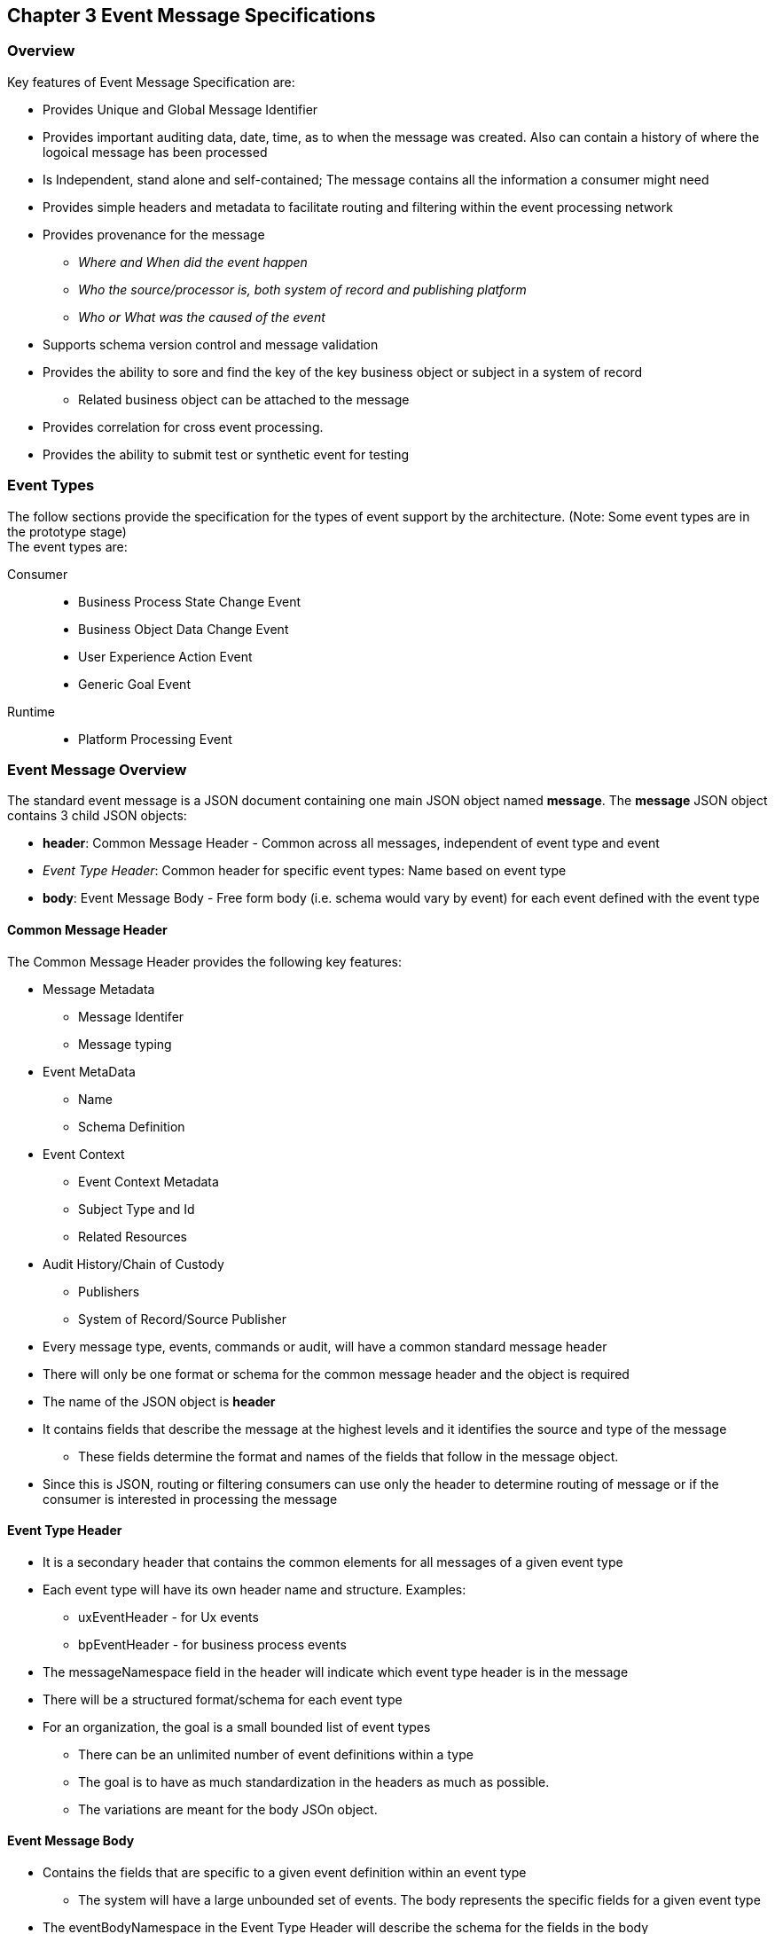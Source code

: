 == Chapter 3 Event Message Specifications ==

=== Overview ===
Key features of Event Message Specification are:

* Provides Unique and Global Message Identifier
* Provides important auditing data, date, time, as to when the message was created. Also can contain a history of where the logoical message has been processed
* Is Independent, stand alone and self-contained; The message contains all the information a consumer might need
* Provides simple headers and metadata to facilitate routing and filtering within the event processing network
* Provides provenance for the message
** _Where and When did the event happen_
** _Who the source/processor is, both system of record and publishing platform_
** _Who or What was the caused of the event_
* Supports schema version control and message validation
* Provides the ability to sore and find the key of the key business object or subject in a system of record
** Related business object can be attached to the message
* Provides correlation for cross event processing.
* Provides the ability to submit test or synthetic event for testing

=== Event Types ===
The follow sections provide the specification for the types of event support by the architecture. (Note: Some event types are in the prototype stage)  +
The event types are:

Consumer::
* Business Process State Change Event 
* Business Object Data Change Event 
* User Experience Action Event
* Generic Goal Event 
Runtime::
* Platform Processing Event

=== Event Message Overview ===

The standard event message is a JSON document containing one main JSON object named *message*. 
The *message* JSON object contains 3 child JSON objects: +

* *header*: Common Message Header - Common across all messages, independent of event type and event
* _Event Type Header_: Common header for specific event types: Name based on event type
* *body*: Event Message Body - Free form body (i.e. schema would vary by event) for each event defined with the event type

==== Common Message Header ====

The Common Message Header provides the following key features:

* Message Metadata
** Message Identifer
** Message typing
* Event MetaData 
** Name
** Schema Definition 
* Event Context
** Event Context Metadata
** Subject Type and Id
** Related Resources
* Audit History/Chain of Custody
** Publishers
** System of Record/Source Publisher

* Every message type, events, commands or audit, will have a common standard message header
* There will only be one format or schema for the common message header and the object is required
* The name of the JSON object is *header*
* It contains fields that describe the message at the highest levels and it identifies the source and type of the message
** These fields determine the format and names of the fields that follow in the message object. 
* Since this is JSON, routing or filtering consumers can use only the header to determine routing of message or if the consumer is interested in processing the message

==== Event Type Header ====
* It is a secondary header that contains the common elements for all messages of a given event type
* Each event type will have its own header name and structure. Examples:
** uxEventHeader - for Ux events
** bpEventHeader - for business process events
* The messageNamespace field in the header will indicate which event type header is in the message
* There will be a structured format/schema for each event type
* For an organization, the goal is a small bounded list of event types
** There can be an unlimited number of event definitions within a type
** The goal is to have as much standardization in the headers as much as possible.
** The variations are meant for the body JSOn object.

==== Event Message Body ====
* Contains the fields that are specific to a given event definition within an event type
** The system will have a large unbounded set of events. The body represents the specific fields for a given event type
* The eventBodyNamespace in the Event Type Header will describe the schema for the fields in the body
* The name of the JSON object is *body*
* Each body should have it's own schema that can be placed in a schema repository and retrieved by the bodyNamespace field.
** The schema can then be used for validation and code generation.

=== Internal Event JSON Structure ===
In order to keep the processing of a message simple and easy to produce and consume, the event message has a very flexible structure and is basically an unstructured document. 
The goal is to have a schema for the header, each event type header and every event data (i.e body) itself. 
We would like to have a schema dictionary which has a JSON or AVRO schema as it values and it's keyed by some name. The hierarchy is as follows:

* There is only one header schema (key name: header)
* To determine the <eventTypeheader> name, the header.messageNamespace field contains the name of the event type
* To determine the body schema name, the header.eventBodyNamespace field determine the name for the body schema

[NOTE]
====
The internal event structure looks as follows:

{"message" : +
	"header" : {   ...  }, +
	"_eventTypeHeader_" : { ... }, +
	"body"  : { ... }
}

.Samples

{"message" :
	"header" : {  
		"messageNamespace": "com.hilco.messages/uxEvent",
        "eventName" : "PageABC:clicked",
                        ...  },
	"uxEventHeader" : { 
       ... },
	"body"  : { ... }
}

{"message" :
	"header" : {  
    	"messageNamespace": "com.hilco.messages/bpEvent",
       	"eventName" : "ContributionRateChange:Completed"
                        ...  },
	"bpEventHeader" :  { 
       ... },
	"body"  : { ... }
}
====
==== Common Message Header Field Specification ====

.Schema Fields Table
[width= 80%, options=header]
|================================
| Field Name | Atributes
| messageId | String; Required
| messageType | String; Required
| messageNamespace  | String; Required 
| messageVersion | String; Required 
| messageTopic | String 
| eventName | String 
| eventBodyNamespace | String 
| contextTag | String; Required 
| action | String; Required 
| messageTimestamp | String; Required 
| businessDomain | String; Required 
| correlationId | String; Required 
| correlationIdType | String; Required 
| globalBusinessObjectIdentifier | String 
| publisherId | String; Required 
| publisherApplicationName | String; Required
| publisherApplicationInstanceId | String 
| publishingPlatformsHistory | Object; Array; Required 
| - publisherId | String; Required 
| - publisherApplicationName | String; Required 
| - publisherApplicationInstanceId | String 
| - messageId | String; Required; Required
| - messageTopic | String; Required
| - eventName | String; Required
| - messageTimestamp | String; Required
| - sequenceNumber | String
| businessObjectSystemOfRecord  | Object; Array; Optional
| - systemOfRecordSystemId | String; Required
| - systemOfRecordApplicationName | String; Required
| - systemOfRecordApplicationInstanceId | String
| - systemOfRecordDatabaseSchema | String
| - platformInternalId | String; Required
| - platformExternalId | String
| correlatedResources | Object; Array; Optional
| - correlatedResourceType | String
| - correlatedResourceIdentifier | String
| - correlatedResourceState | String
| - correlatedResourceDescrption | String
| isSyntheticEvent | String
|================================

.Schema Field Definitions
[horizontal]
messageId:: Globally Unique (UUID) Identifier of message.

messageType:: Describes the type of message. 
Valid Values:
* Event
* Command
* Audit

messageNamespace:: Namespace is used to distinguish between the different types of messages (events or commands), source (internal vs external), and schema versions to avoid collision and help in processing the messages. 
They also identify the type of Event Header contained in the full message.
The namespace can be used as an external endpoint to provide the schema and other machine-readable information for the event type and the latest major version. 
Used to provide message definition and validation. 
Valid Values:
* com.hilco.messages/events/uxEvent
* com.hilco.messages/events/businessProcessEvent
* com.hilco.messages/events/dataChangeEvent
* com.hilco.messages/events/goalEvent
* com.hilco.messages/events/platformProcessingEvent

messageVersion:: Conveys the version number (major.minor) of the message, and describes the structure of the overall message at hand. 
Valid values managed by governance 
* Example: 1.1

messageTopic:: Logical name to describe the type of event. Note: this is not the physical topic name (i.e kafka topic) of the messaging system.
Sample Valid Values:
* BusinessProcess
* DomainDataChange
* UserExperience
* Goal
* PlatformProcess

eventName:: Provides a standard name of the actual event that occured in the publishing system. 
It will be treated as a label/code and used for filtering, routing, general analytics and simple processing of events in the ecosystem. 
It should be a combination of the business object or process name and action taken on that entity. 
There are specific naming conventions used to determine the value of the field. 
It is a field that will require governance approval.

eventBodyNamespace:: Describes the specific schema and version of the *body* field in the message. 
The body structure and metadata details are understood based on this name. 
This field is optional and only be set if there is a structure or schema for the body. 
If there is not body, then this field should not be sent.

contextTag:: Machine readable generic label for the event type. 
The purpose of the contextTag is to provide a label that encoded some additional context for the event. 
It is highly structured, follows a specific format and provides valid values to allow programs and applications, like analytics, to easily consume the values. 
See event type for more details on the values. 
To reduce the complexity in trying to capture all the levels and details of components that produced the event, the recommendation is to useencode all contextual or hierarchical information into a single label or tag. 
This tag along with the *action* and *on this tag should reduce the complexity of the event structure and make it easier for the consuming tools to do their work without having to get into the details of the body structure
To make it more human readable, there will be an encoding standard in place to mke it easier to read and make it easier to parse the tag if necessary.

action:: Represents the actual logical action or happening based on the event type. 
See event type for more details on the valid values. 
For events,the action should be described in the past tense and the name should be initial caps.
For commands, the action should be present tense with initial cap.
The organization should have a bounded set of actions and try to minimize the number.

messageTimestamp:: Describes the date and time at which the actual event was generated by publishing systems. 
To be provided by producer component and should not be derived by message publishing framework(s) or component(s) 
The timestamp must be in the RFC 3339/ISO 8601 date format standard. 
See Appendix for details.

businessDomain:: Describes the business domain under which the event/command was generated.
Sample Valid Values in HR/Benefits:
* Person
* Worker
* PersonWorker
* Health
* DefinedContribution
* DefinedBenefit
* Operations
* N/A (for domains that do not match up to an organization service domains.

correlationId:: Describes the globally unique identifier (UUID) typically generated within the publishing application. This is used to correlate multiple messages across a logical process. The messageId is unique for the individual message, but the correleationId can be repeated across multiple messages

correlationIdType:: Describes the type of correlation identifier.  
Valid Values:
* SessionId - for participant Ux actions and sessions
* BatchId - for batch processing jobs. This is the actual instance id of a job type.
* PublisherCorrelationId - for publisher specific correction type (Typically used if the above two does not apply)

globalBusinessObjectIdentifier:: Describes the global identity of the business object being acted upon. In the HR/Benefits domain, an example would be the person.

publisherId:: Identifies the publishing company entity of the message.

publisherApplicationName:: Describes the name of the publisher application platform or service. 

publisherApplicationInstanceId:: Describes the specific instance of the publisher application or service.

publishingPlatformsHistory:: This is the historic details and providence of the message, the audit trail for the message.
It is an array, describing the internal platforms that have been processing a given message from the edge platforms to any internal consumer applications. 
If the consumee message is being augmented (i.e new information is being added) is is important that the consumer/publisher or program add its own auditing informtion to the history. It has similar fields to the overall message (see above).

publisherId:::: Identifies the publishing company entity of the message. 

publisherApplicationName:::: Describes the name of the publisher application platform or service

publisherApplicationInstanceId:::: Describes the specific instance of the publisher application or service.

messageId:::: Describes the messageId for the given prior message instance. See above for field details

messageTopic:::: Describes the messageTopic for the given prior message instance. See above for field details
	
eventName:::: Describes the eventName for the given prior message instance. See above for field details
	
messageTimestamp:::: Describes the messageTimestamp for the given prior message instance. See above for field details

sequenceNumber:::: The sequence should be from earliest to latest in chronological order. 
The publisher should only append to the array If the array is provided as input from a message, then the new publisher should increase the sequence number and append the consumed/input header data to the array. 
If this is the originating or edge processor, then the sequence number should be set to one (1), not zero

businessObjectSystemOfRecord:: System of Record containing details related to finding the related business object. 

systemOfRecordSystemId:::: Identifies the system of record company entity of the message. Sometimes referred to as the partner ID. 

systemOfRecordApplicationName:::: Describes the name of the publisher application platform or service.

systemOfRecordApplicationInstanceId::::  Describes the specific instance of the system of record containing the person

systemOfRecordDatabaseSchema:::: Describes the database schema instance of the system of record containing the business object

platformInternalId:::: Describes the internal identity of the business object  within the platform. Only provided if the publishing platform is a source system of record and not a pure publisher application

platformExternalId:::: Describes the external identity of the business object within the platform. Only provided if the publishing platform is a source system of record and not a pure publisher application

correlatedResources:: Describes a list of the related resources alos being being accessed during the processing creating the event. 
These are key _bounded contexts_ associated with the primary business entity during processing. 

correlatedResourceType :::: Describes the type of the related resource. 
	
correlatedResourceIdentifier:::: Identifies the primary key of related resource. This can be the external or internal unique identifier of the resource.

correlatedResourceState:::: Identifies the state or status of related resource at the time the event occurred.

correlatedResourceDescrption:::: Description of related resource at the time the event occurred.

isSyntheticEvent::: Is this a synthetic or fake event? If true, assumes this is an event that should be processed under special circumstance, meaning don't change state or issue commands. Used for testing/monitoring in production by sending in fake events

Potential Extensions:
_dataContentType_ - This will be helpful if the body is not JSON. The current best practice is that all body payloads, should be JSON. The values would follow HTTP mime types